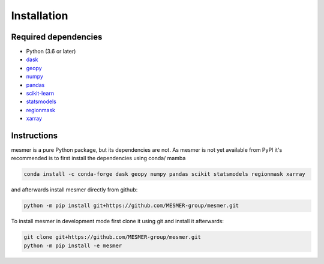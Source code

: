 Installation
============

Required dependencies
---------------------

- Python (3.6 or later)
- `dask <https://dask.org/>`__
- `geopy <https://geopy.readthedocs.io/en/stable/>`__
- `numpy <http://www.numpy.org/>`__
- `pandas <https://pandas.pydata.org/>`__
- `scikit-learn <https://scikit-learn.org/stable/>`__
- `statsmodels <https://www.statsmodels.org/stable/index.html>`__
- `regionmask <https://regionmask.readthedocs.io/en/stable/>`__
- `xarray <http://xarray.pydata.org/>`__

Instructions
------------

mesmer is a pure Python package, but its dependencies are not. As mesmer is not yet
available from PyPI it's recommended is to first install the dependencies using conda/ mamba

.. code-block:: bash

    conda install -c conda-forge dask geopy numpy pandas scikit statsmodels regionmask xarray

and afterwards install mesmer directly from github:

.. code-block:: bash

   python -m pip install git+https://github.com/MESMER-group/mesmer.git

To install mesmer in development mode first clone it using git and install it afterwards:

.. code-block:: bash

   git clone git+https://github.com/MESMER-group/mesmer.git
   python -m pip install -e mesmer

.. _conda: http://conda.io/

